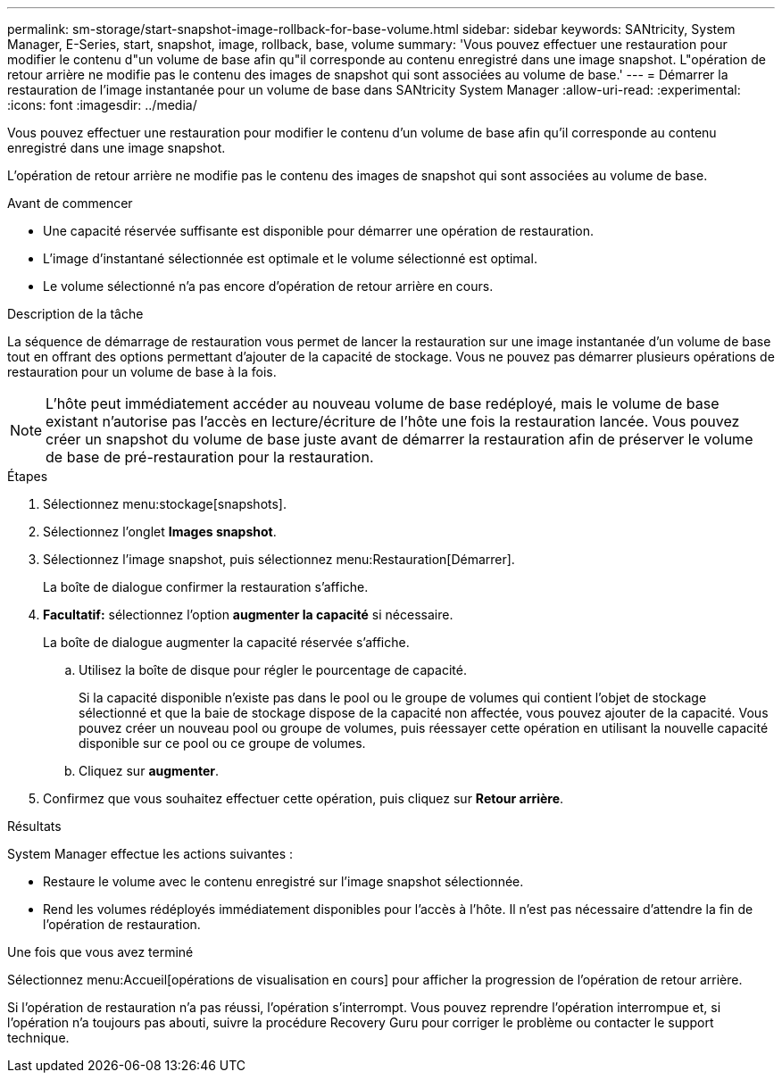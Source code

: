 ---
permalink: sm-storage/start-snapshot-image-rollback-for-base-volume.html 
sidebar: sidebar 
keywords: SANtricity, System Manager, E-Series, start, snapshot, image, rollback, base, volume 
summary: 'Vous pouvez effectuer une restauration pour modifier le contenu d"un volume de base afin qu"il corresponde au contenu enregistré dans une image snapshot. L"opération de retour arrière ne modifie pas le contenu des images de snapshot qui sont associées au volume de base.' 
---
= Démarrer la restauration de l'image instantanée pour un volume de base dans SANtricity System Manager
:allow-uri-read: 
:experimental: 
:icons: font
:imagesdir: ../media/


[role="lead"]
Vous pouvez effectuer une restauration pour modifier le contenu d'un volume de base afin qu'il corresponde au contenu enregistré dans une image snapshot.

L'opération de retour arrière ne modifie pas le contenu des images de snapshot qui sont associées au volume de base.

.Avant de commencer
* Une capacité réservée suffisante est disponible pour démarrer une opération de restauration.
* L'image d'instantané sélectionnée est optimale et le volume sélectionné est optimal.
* Le volume sélectionné n'a pas encore d'opération de retour arrière en cours.


.Description de la tâche
La séquence de démarrage de restauration vous permet de lancer la restauration sur une image instantanée d'un volume de base tout en offrant des options permettant d'ajouter de la capacité de stockage. Vous ne pouvez pas démarrer plusieurs opérations de restauration pour un volume de base à la fois.

[NOTE]
====
L'hôte peut immédiatement accéder au nouveau volume de base redéployé, mais le volume de base existant n'autorise pas l'accès en lecture/écriture de l'hôte une fois la restauration lancée. Vous pouvez créer un snapshot du volume de base juste avant de démarrer la restauration afin de préserver le volume de base de pré-restauration pour la restauration.

====
.Étapes
. Sélectionnez menu:stockage[snapshots].
. Sélectionnez l'onglet *Images snapshot*.
. Sélectionnez l'image snapshot, puis sélectionnez menu:Restauration[Démarrer].
+
La boîte de dialogue confirmer la restauration s'affiche.

. *Facultatif:* sélectionnez l'option *augmenter la capacité* si nécessaire.
+
La boîte de dialogue augmenter la capacité réservée s'affiche.

+
.. Utilisez la boîte de disque pour régler le pourcentage de capacité.
+
Si la capacité disponible n'existe pas dans le pool ou le groupe de volumes qui contient l'objet de stockage sélectionné et que la baie de stockage dispose de la capacité non affectée, vous pouvez ajouter de la capacité. Vous pouvez créer un nouveau pool ou groupe de volumes, puis réessayer cette opération en utilisant la nouvelle capacité disponible sur ce pool ou ce groupe de volumes.

.. Cliquez sur *augmenter*.


. Confirmez que vous souhaitez effectuer cette opération, puis cliquez sur *Retour arrière*.


.Résultats
System Manager effectue les actions suivantes :

* Restaure le volume avec le contenu enregistré sur l'image snapshot sélectionnée.
* Rend les volumes rédéployés immédiatement disponibles pour l'accès à l'hôte. Il n'est pas nécessaire d'attendre la fin de l'opération de restauration.


.Une fois que vous avez terminé
Sélectionnez menu:Accueil[opérations de visualisation en cours] pour afficher la progression de l'opération de retour arrière.

Si l'opération de restauration n'a pas réussi, l'opération s'interrompt. Vous pouvez reprendre l'opération interrompue et, si l'opération n'a toujours pas abouti, suivre la procédure Recovery Guru pour corriger le problème ou contacter le support technique.
